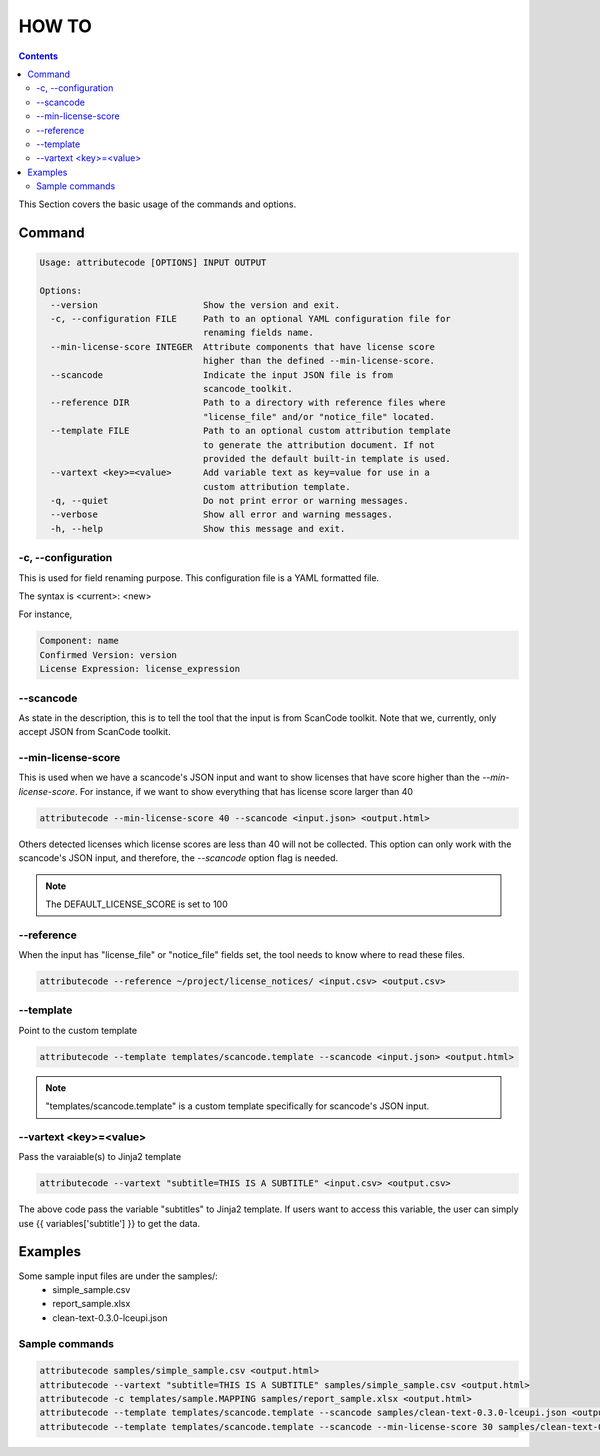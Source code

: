 =======
HOW TO
=======

.. contents::
   :depth: 3

This Section covers the basic usage of the commands and options.


Command
=======

.. code-block:: none

    Usage: attributecode [OPTIONS] INPUT OUTPUT
    
    Options:
      --version                    Show the version and exit.
      -c, --configuration FILE     Path to an optional YAML configuration file for
                                   renaming fields name.
      --min-license-score INTEGER  Attribute components that have license score
                                   higher than the defined --min-license-score.
      --scancode                   Indicate the input JSON file is from
                                   scancode_toolkit.
      --reference DIR              Path to a directory with reference files where
                                   "license_file" and/or "notice_file" located.
      --template FILE              Path to an optional custom attribution template
                                   to generate the attribution document. If not
                                   provided the default built-in template is used.
      --vartext <key>=<value>      Add variable text as key=value for use in a
                                   custom attribution template.
      -q, --quiet                  Do not print error or warning messages.
      --verbose                    Show all error and warning messages.
      -h, --help                   Show this message and exit.

-c, --configuration
-------------------

This is used for field renaming purpose.
This configuration file is a YAML formatted file.

The syntax is
<current>: <new>

For instance,

.. code-block:: none

    Component: name
    Confirmed Version: version
    License Expression: license_expression

--scancode
----------

As state in the description, this is to tell the tool that the input is from ScanCode toolkit.
Note that we, currently, only accept JSON from ScanCode toolkit.


--min-license-score
-------------------

This is used when we have a scancode's JSON input and want to show licenses that have score higher than the `--min-license-score`.
For instance, if we want to show everything that has license score larger than 40

.. code-block:: none

    attributecode --min-license-score 40 --scancode <input.json> <output.html>

Others detected licenses which license scores are less than 40 will not be collected.
This option can only work with the scancode's JSON input, and therefore, the `--scancode` option flag is needed.

.. Note:: The DEFAULT_LICENSE_SCORE is set to 100


--reference
-----------

When the input has "license_file" or "notice_file" fields set, the tool needs to know where to read these files.

.. code-block:: none

    attributecode --reference ~/project/license_notices/ <input.csv> <output.csv>


--template
----------

Point to the custom template

.. code-block:: none

    attributecode --template templates/scancode.template --scancode <input.json> <output.html>

.. Note:: "templates/scancode.template" is a custom template specifically for scancode's JSON input. 


--vartext <key>=<value>
-----------------------

Pass the varaiable(s) to Jinja2 template

.. code-block:: none

    attributecode --vartext "subtitle=THIS IS A SUBTITLE" <input.csv> <output.csv>

The above code pass the variable "subtitles" to Jinja2 template. If users want to
access this variable, the user can simply use {{ variables['subtitle'] }} to get the data.


Examples
========
Some sample input files are under the samples/:
 - simple_sample.csv
 - report_sample.xlsx
 - clean-text-0.3.0-lceupi.json


Sample commands
---------------

.. code-block:: none

    attributecode samples/simple_sample.csv <output.html>
    attributecode --vartext "subtitle=THIS IS A SUBTITLE" samples/simple_sample.csv <output.html>
    attributecode -c templates/sample.MAPPING samples/report_sample.xlsx <output.html>
    attributecode --template templates/scancode.template --scancode samples/clean-text-0.3.0-lceupi.json <output.html>
    attributecode --template templates/scancode.template --scancode --min-license-score 30 samples/clean-text-0.3.0-lceupi.json <output.html>